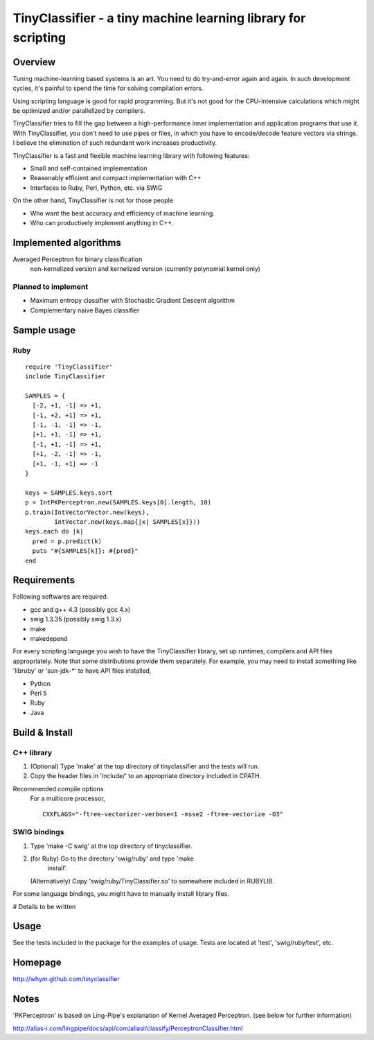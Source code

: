======================================================================
TinyClassifier - a tiny machine learning library for scripting
======================================================================


Overview
==============================

Tuning machine-learning based systems is an art.  You need to do
try-and-error again and again.  In such development cycles, it's
painful to spend the time for solving compilation errors.

Using scripting language is good for rapid programming.  But it's
not good for the CPU-intensive calculations which might be optimized
and/or parallelized by compilers.

TinyClassifier tries to fill the gap between a high-performance
inner implementation and application programs that use it.  With
TinyClassifier, you don't need to use pipes or files, in which you
have to encode/decode feature vectors via strings.  I believe the
elimination of such redundant work increases productivity.

TinyClassifier is a fast and flexible machine learning library with
following features:

- Small and self-contained implementation
- Reasonably efficient and compact implementation with C++
- Interfaces to Ruby, Perl, Python, etc. via SWIG

On the other hand, TinyClassifier is not for those people

- Who want the best accuracy and efficiency of machine learning.
- Who can productively implement anything in C++.


Implemented algorithms
==============================

Averaged Perceptron for binary classification
  non-kernelized version and kernelized version
  (currently polynomial kernel only)

Planned to implement
------------------------------

- Maximum entropy classifier with Stochastic Gradient Descent algorithm
- Complementary naive Bayes classifier


Sample usage
==============================

Ruby
------------------------------

::

  require 'TinyClassifier'
  include TinyClassifier

  SAMPLES = {
    [-2, +1, -1] => +1,
    [-1, +2, +1] => +1,
    [-1, -1, -1] => -1,
    [+1, +1, -1] => +1,
    [-1, +1, -1] => +1,
    [+1, -2, -1] => -1,
    [+1, -1, +1] => -1
  }

  keys = SAMPLES.keys.sort
  p = IntPKPerceptron.new(SAMPLES.keys[0].length, 10)
  p.train(IntVectorVector.new(keys),
          IntVector.new(keys.map{|x| SAMPLES[x]}))
  keys.each do |k|
    pred = p.predict(k)
    puts "#{SAMPLES[k]}: #{pred}"
  end


Requirements
==============================
Following softwares are required.

- gcc and g++ 4.3 (possibly gcc 4.x)
- swig 1.3.35 (possibly swig 1.3.x)
- make
- makedepend

For every scripting language you wish to have the TinyClassifier
library, set up runtimes, compilers and API files appropriately.  Note
that some distributions provide them separately.  For example, you may
need to install something like 'libruby' or 'sun-jdk-*' to have API
files installed,

- Python
- Perl 5
- Ruby
- Java

Build & Install
==============================

C++ library
------------------------------

1. (Optional) Type 'make' at the top directory of tinyclassifier and
   the tests will run.

2. Copy the header files in 'include/' to an appropriate directory
   included in CPATH.

Recommended compile options
    For a multicore processor,
    ::
    
      CXXFLAGS="-ftree-vectorizer-verbose=1 -msse2 -ftree-vectorize -O3"

SWIG bindings
------------------------------

1. Type 'make -C swig' at the top directory of tinyclassifier.

2. (for Ruby) Go to the directory 'swig/ruby' and type 'make
      install'.
   
   (Alternatively) Copy 'swig/ruby/TinyClassifier.so' to somewhere
   included in RUBYLIB.

For some language bindings, you might have to manually install
library files.

# Details to be written


Usage
==============================

See the tests included in the package for the examples of usage.
Tests are located at 'test', 'swig/ruby/test', etc.


Homepage
==============================

http://whym.github.com/tinyclassifier


Notes
==============================

'PKPerceptron' is based on Ling-Pipe's explanation of Kernel Averaged
Perceptron. (see below for further information)

http://alias-i.com/lingpipe/docs/api/com/aliasi/classify/PerceptronClassifier.html



.. Local variables:
.. mode: rst
.. End:
